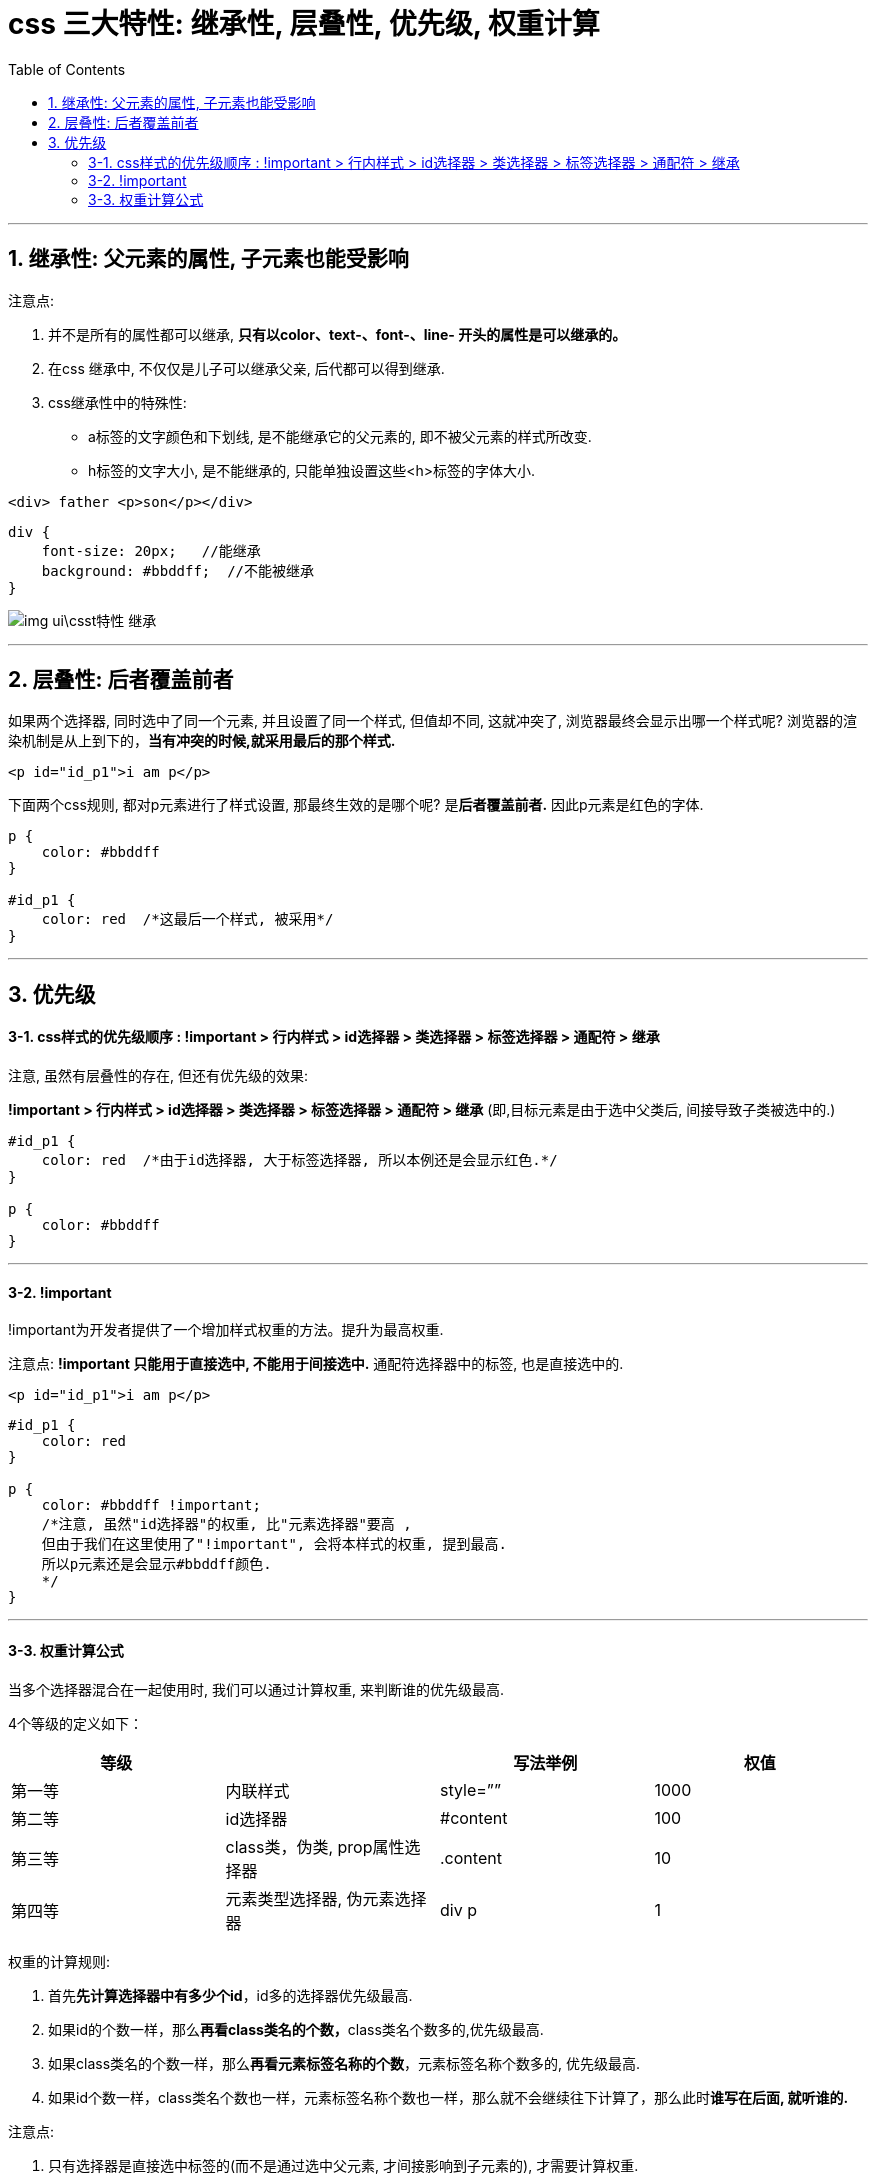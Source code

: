 

= css 三大特性: 继承性, 层叠性, 优先级, 权重计算
:toc:

---

== 1. 继承性:  父元素的属性, 子元素也能受影响

注意点:

1. 并不是所有的属性都可以继承, **只有以color、text-、font-、line- 开头的属性是可以继承的。**
2. 在css 继承中, 不仅仅是儿子可以继承父亲, 后代都可以得到继承.
3. css继承性中的特殊性:
- a标签的文字颜色和下划线, 是不能继承它的父元素的, 即不被父元素的样式所改变.
- h标签的文字大小, 是不能继承的, 只能单独设置这些<h>标签的字体大小.



[source, html]
....
<div> father <p>son</p></div>
....

[source, css]
....
div {
    font-size: 20px;   //能继承
    background: #bbddff;  //不能被继承
}
....

image:./img_ui\csst特性_继承.png[]


---

== 2. 层叠性: 后者覆盖前者

如果两个选择器, 同时选中了同一个元素, 并且设置了同一个样式, 但值却不同, 这就冲突了, 浏览器最终会显示出哪一个样式呢? 浏览器的渲染机制是从上到下的，**当有冲突的时候,就采用最后的那个样式.**

[source, html]
....
<p id="id_p1">i am p</p>
....

下面两个css规则, 都对p元素进行了样式设置, 那最终生效的是哪个呢? 是**后者覆盖前者.** 因此p元素是红色的字体.
[source, css]
....
p {
    color: #bbddff
}

#id_p1 {
    color: red  /*这最后一个样式, 被采用*/
}
....

---

== 3. 优先级

==== 3-1. css样式的优先级顺序 : !important > 行内样式 > id选择器 > 类选择器 > 标签选择器 > 通配符 > 继承

注意, 虽然有层叠性的存在, 但还有优先级的效果:  +

**!important > 行内样式 > id选择器 > 类选择器 > 标签选择器 > 通配符 > 继承**  (即,目标元素是由于选中父类后, 间接导致子类被选中的.)

[source, css]
....
#id_p1 {
    color: red  /*由于id选择器, 大于标签选择器, 所以本例还是会显示红色.*/
}

p {
    color: #bbddff
}
....

---

==== 3-2. !important

!important为开发者提供了一个增加样式权重的方法。提升为最高权重.

注意点:
**!important 只能用于直接选中, 不能用于间接选中.**
通配符选择器中的标签, 也是直接选中的.

[source, html]
....
<p id="id_p1">i am p</p>
....

[source, css]
....
#id_p1 {
    color: red
}

p {
    color: #bbddff !important;
    /*注意, 虽然"id选择器"的权重, 比"元素选择器"要高 ,
    但由于我们在这里使用了"!important", 会将本样式的权重, 提到最高.
    所以p元素还是会显示#bbddff颜色.
    */
}
....

---

==== 3-3. 权重计算公式

当多个选择器混合在一起使用时, 我们可以通过计算权重, 来判断谁的优先级最高.

4个等级的定义如下：

|===
|等级 | |写法举例 |权值

|第一等
|内联样式
|style=””
|1000

|第二等
|id选择器
|#content
|100

|第三等
|class类，伪类, prop属性选择器
|.content
|10

|第四等
|元素类型选择器, 伪元素选择器
|div p
|1

|===

权重的计算规则:

1. 首先**先计算选择器中有多少个id**，id多的选择器优先级最高.
2. 如果id的个数一样，那么**再看class类名的个数，**class类名个数多的,优先级最高.
3. 如果class类名的个数一样，那么**再看元素标签名称的个数**，元素标签名称个数多的, 优先级最高.
4. 如果id个数一样，class类名个数也一样，元素标签名称个数也一样，那么就不会继续往下计算了，那么此时**谁写在后面, 就听谁的.**


注意点:

1. 只有选择器是直接选中标签的(而不是通过选中父元素, 才间接影响到子元素的), 才需要计算权重.


---

